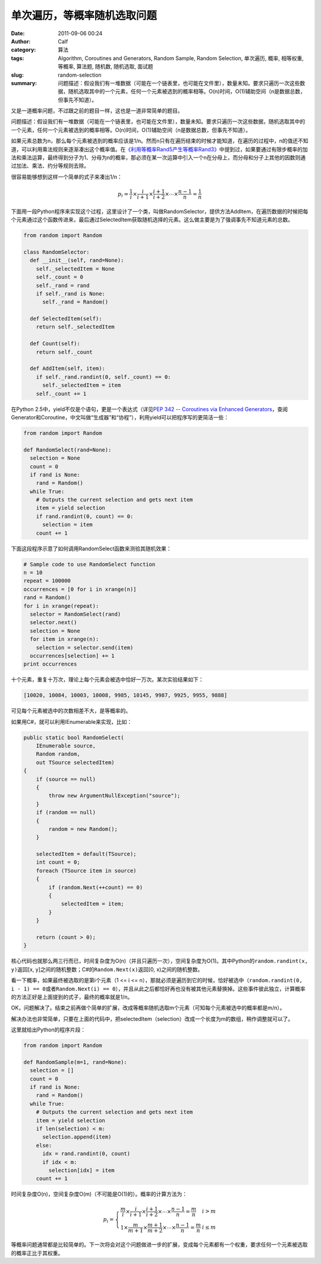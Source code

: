 单次遍历，等概率随机选取问题
############################
:date: 2011-09-06 00:24
:author: Calf
:category: 算法
:tags: Algorithm, Coroutines and Generators, Random Sample, Random Selection, 单次遍历, 概率, 相等权重, 等概率, 算法题, 随机数, 随机选取, 面试题
:slug: random-selection
:summary: 问题描述：假设我们有一堆数据（可能在一个链表里，也可能在文件里），数量未知。要求只遍历一次这些数据，随机选取其中的一个元素，任何一个元素被选到的概率相等。O(n)时间，O(1)辅助空间（n是数据总数，但事先不知道）。

又是一道概率问题，不过跟之前的题目一样，这也是一道非常简单的题目。

问题描述：假设我们有一堆数据（可能在一个链表里，也可能在文件里），数量未知。要求只遍历一次这些数据，随机选取其中的一个元素，任何一个元素被选到的概率相等。O(n)时间，O(1)辅助空间（n是数据总数，但事先不知道）。

.. more

如果元素总数为n，那么每个元素被选到的概率应该是1/n。然而n只有在遍历结束的时候才能知道，在遍历的过程中，n的值还不知道，可以利用乘法规则来逐渐凑出这个概率值。在\ `《利用等概率Rand5产生等概率Rand3》`_\ 中提到过，如果要通过有限步概率的加法和乘法运算，最终得到分子为1、分母为n的概率，那必须在某一次运算中引入一个n在分母上，而分母和分子上其他的因数则通过加法、乘法、约分等规则去除。

很容易能够想到这样一个简单的式子来凑出1/n：

.. math::

    p_i=\frac{1}{i}\times\frac{i}{i+1}\times\frac{i+1}{i+2}\times\cdots\times\frac{n-1}{n}=\frac{1}{n}

下面用一段Python程序来实现这个过程，这里设计了一个类，叫做RandomSelector，提供方法AddItem，在遍历数据的时候把每个元素通过这个函数传进来，最后通过SelectedItem获取随机选择的元素。这么做主要是为了强调事先不知道元素的总数。

.. code-block:: python

    from random import Random

    class RandomSelector:
      def __init__(self, rand=None):
        self._selectedItem = None
        self._count = 0
        self._rand = rand
        if self._rand is None:
          self._rand = Random()

      def SelectedItem(self):
        return self._selectedItem

      def Count(self):
        return self._count

      def AddItem(self, item):
        if self._rand.randint(0, self._count) == 0:
          self._selectedItem = item
        self._count += 1

在Python 2.5中，yield不仅是个语句，更是一个表达式（详见\ `PEP 342 -- Coroutines via Enhanced Generators`_\ ，查阅Generator和Coroutine，中文叫做“生成器”和“协程”），利用yield可以把程序写的更简洁一些：

.. code-block:: python

    from random import Random

    def RandomSelect(rand=None):
      selection = None
      count = 0
      if rand is None:
        rand = Random()
      while True:
        # Outputs the current selection and gets next item
        item = yield selection
        if rand.randint(0, count) == 0:
          selection = item
        count += 1

下面这段程序示意了如何调用RandomSelect函数来测验其随机效果：

.. code-block:: python

    # Sample code to use RandomSelect function
    n = 10
    repeat = 100000
    occurrences = [0 for i in xrange(n)]
    rand = Random()
    for i in xrange(repeat):
      selector = RandomSelect(rand)
      selector.next()
      selection = None
      for item in xrange(n):
        selection = selector.send(item)
      occurrences[selection] += 1
    print occurrences

十个元素，重复十万次，理论上每个元素会被选中恰好一万次。某次实验结果如下：

.. code-block:: text

    [10020, 10084, 10003, 10008, 9985, 10145, 9987, 9925, 9955, 9888]

可见每个元素被选中的次数相差不大，是等概率的。

如果用C#，就可以利用IEnumerable来实现，比如：

.. code-block:: c#

    public static bool RandomSelect(
        IEnumerable source,
        Random random,
        out TSource selectedItem)
    {
        if (source == null)
        {
            throw new ArgumentNullException("source");
        }
        if (random == null)
        {
            random = new Random();
        }

        selectedItem = default(TSource);
        int count = 0;
        foreach (TSource item in source)
        {
            if (random.Next(++count) == 0)
            {
                selectedItem = item;
            }
        }

        return (count > 0);
    }

核心代码也就那么两三行而已，时间复杂度为O(n)（并且只遍历一次），空间复杂度为O(1)。其中Python的\ ``random.randint(x, y)``\ 返回[x,
y]之间的随机整数；C#的\ ``Random.Next(x)``\ 返回[0,
x)之间的随机整数。

看一下概率，如果最终被选取的是第i个元素（1 <= i <=
n），那就必须是遍历到它的时候，恰好被选中（``random.randint(0, i - 1) == 0``\ 或者\ ``Random.Next(i) == 0``），并且从此之后都恰好再也没有被其他元素替换掉。这些事件彼此独立，计算概率的方法正好是上面提到的式子，最终的概率就是1/n。

OK，问题解决了。结束之前再做个简单的扩展，改成等概率随机选取m个元素（可知每个元素被选中的概率都是m/n）。

解决办法也非常简单，只要在上面的代码中，把selectedItem（selection）改成一个长度为m的数组，稍作调整就可以了。

这里就给出Python的程序片段：

.. code-block:: python

    from random import Random

    def RandomSample(m=1, rand=None):
      selection = []
      count = 0
      if rand is None:
        rand = Random()
      while True:
        # Outputs the current selection and gets next item
        item = yield selection
        if len(selection) < m:
          selection.append(item)
        else:
          idx = rand.randint(0, count)
          if idx < m:
            selection[idx] = item
        count += 1

时间复杂度O(n)，空间复杂度O(m)（不可能是O(1)的）。概率的计算方法为：

.. math::

    p_i=\left\{\begin{array}{ll} \frac{m}{i}\times\frac{i}{i+1}\times\frac{i+1}{i+2}\times\cdots\times\frac{n-1}{n}=\frac{m}{n} & i > m \\
    1\times\frac{m}{m+1}\times\frac{m+1}{m+2}\times\cdots\times\frac{n-1}{n}=\frac{m}{n} & i \leq m \end{array} \right.


等概率问题通常都是比较简单的。下一次将会对这个问题做进一步的扩展，变成每个元素都有一个权重，要求任何一个元素被选取的概率正比于其权重。

.. _《利用等概率Rand5产生等概率Rand3》: {filename}../08/build-rank3-from-rand5.rst
.. _PEP 342 -- Coroutines via Enhanced Generators: http://www.python.org/dev/peps/pep-0342/
